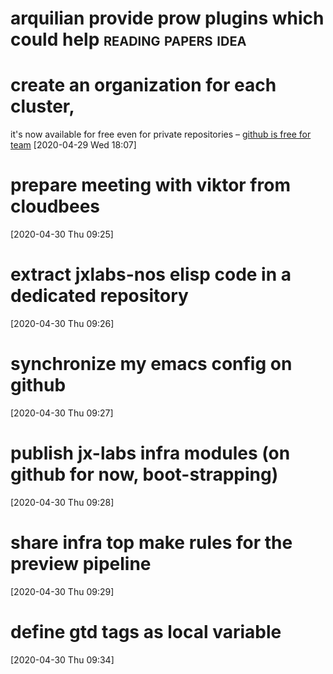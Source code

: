 #+STARTUP: overview hidestars logrefile indent logdone
#+TODO: NEXT TODO WAIT | DONE CANCELED TRASH
#+begin_comment
This is the inbox. Everything goes in here when you capture it.
#+end_comment
* arquilian provide prow plugins which could help       :reading:papers:idea:
* create an organization for each cluster, 
it's now available for free even for private repositories -- [[http://arquillian.org/ike-prow-plugins/#_pr_sanitizer_plugin][github is free for team]]
[2020-04-29 Wed 18:07]
* prepare meeting with viktor from cloudbees
[2020-04-30 Thu 09:25]
* extract jxlabs-nos elisp code in a dedicated repository
[2020-04-30 Thu 09:26]
* synchronize my emacs config on github
[2020-04-30 Thu 09:27]
* publish jx-labs infra modules (on github for now, boot-strapping)
[2020-04-30 Thu 09:28]
* share infra top make rules for the preview pipeline
[2020-04-30 Thu 09:29]
* define gtd tags as local variable
[2020-04-30 Thu 09:34]
